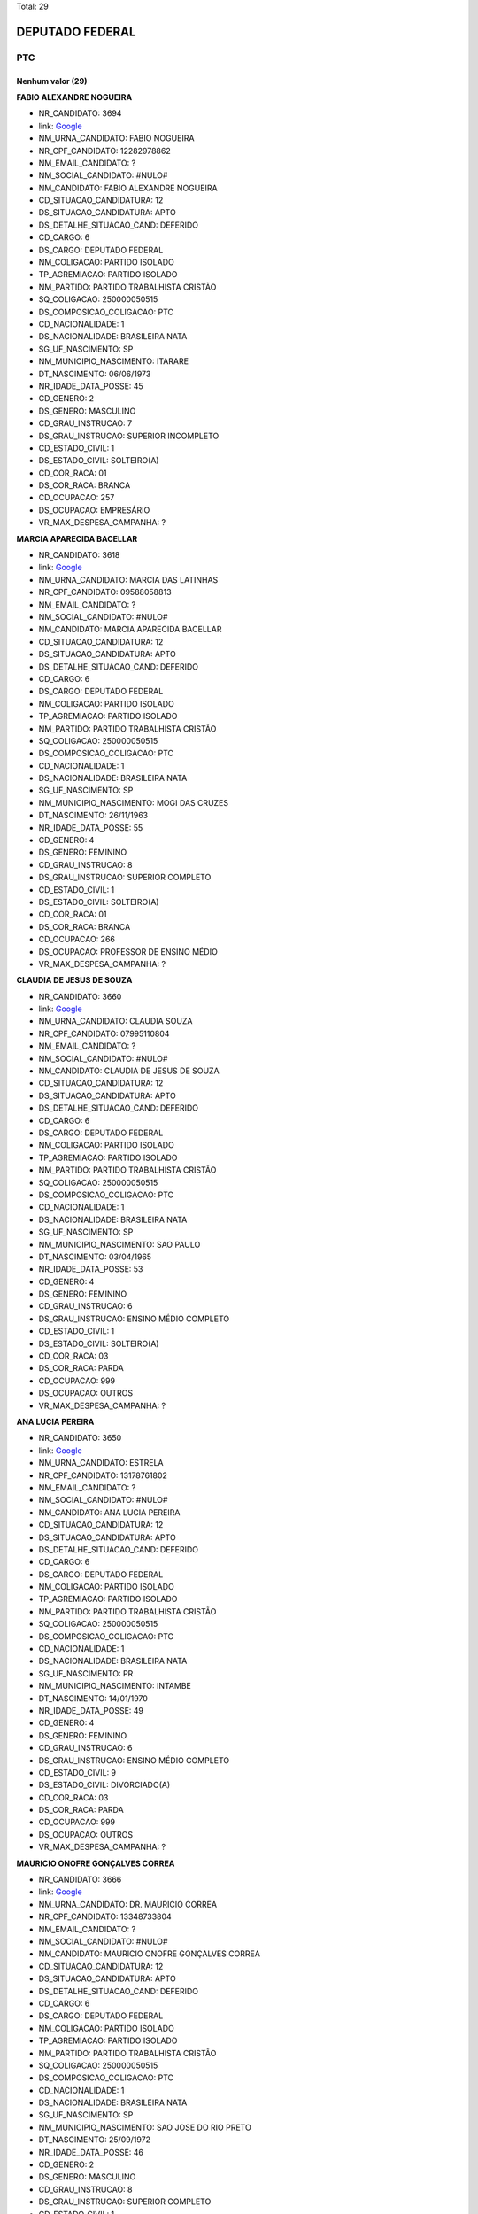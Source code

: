 Total: 29

DEPUTADO FEDERAL
================

PTC
---

Nenhum valor (29)
.........

**FABIO ALEXANDRE NOGUEIRA**

- NR_CANDIDATO: 3694
- link: `Google <https://www.google.com/search?q=FABIO+ALEXANDRE+NOGUEIRA>`_
- NM_URNA_CANDIDATO: FABIO NOGUEIRA
- NR_CPF_CANDIDATO: 12282978862
- NM_EMAIL_CANDIDATO: ?
- NM_SOCIAL_CANDIDATO: #NULO#
- NM_CANDIDATO: FABIO ALEXANDRE NOGUEIRA
- CD_SITUACAO_CANDIDATURA: 12
- DS_SITUACAO_CANDIDATURA: APTO
- DS_DETALHE_SITUACAO_CAND: DEFERIDO
- CD_CARGO: 6
- DS_CARGO: DEPUTADO FEDERAL
- NM_COLIGACAO: PARTIDO ISOLADO
- TP_AGREMIACAO: PARTIDO ISOLADO
- NM_PARTIDO: PARTIDO TRABALHISTA CRISTÃO
- SQ_COLIGACAO: 250000050515
- DS_COMPOSICAO_COLIGACAO: PTC
- CD_NACIONALIDADE: 1
- DS_NACIONALIDADE: BRASILEIRA NATA
- SG_UF_NASCIMENTO: SP
- NM_MUNICIPIO_NASCIMENTO: ITARARE
- DT_NASCIMENTO: 06/06/1973
- NR_IDADE_DATA_POSSE: 45
- CD_GENERO: 2
- DS_GENERO: MASCULINO
- CD_GRAU_INSTRUCAO: 7
- DS_GRAU_INSTRUCAO: SUPERIOR INCOMPLETO
- CD_ESTADO_CIVIL: 1
- DS_ESTADO_CIVIL: SOLTEIRO(A)
- CD_COR_RACA: 01
- DS_COR_RACA: BRANCA
- CD_OCUPACAO: 257
- DS_OCUPACAO: EMPRESÁRIO
- VR_MAX_DESPESA_CAMPANHA: ?


**MARCIA APARECIDA BACELLAR**

- NR_CANDIDATO: 3618
- link: `Google <https://www.google.com/search?q=MARCIA+APARECIDA+BACELLAR>`_
- NM_URNA_CANDIDATO: MARCIA DAS LATINHAS
- NR_CPF_CANDIDATO: 09588058813
- NM_EMAIL_CANDIDATO: ?
- NM_SOCIAL_CANDIDATO: #NULO#
- NM_CANDIDATO: MARCIA APARECIDA BACELLAR
- CD_SITUACAO_CANDIDATURA: 12
- DS_SITUACAO_CANDIDATURA: APTO
- DS_DETALHE_SITUACAO_CAND: DEFERIDO
- CD_CARGO: 6
- DS_CARGO: DEPUTADO FEDERAL
- NM_COLIGACAO: PARTIDO ISOLADO
- TP_AGREMIACAO: PARTIDO ISOLADO
- NM_PARTIDO: PARTIDO TRABALHISTA CRISTÃO
- SQ_COLIGACAO: 250000050515
- DS_COMPOSICAO_COLIGACAO: PTC
- CD_NACIONALIDADE: 1
- DS_NACIONALIDADE: BRASILEIRA NATA
- SG_UF_NASCIMENTO: SP
- NM_MUNICIPIO_NASCIMENTO: MOGI DAS CRUZES
- DT_NASCIMENTO: 26/11/1963
- NR_IDADE_DATA_POSSE: 55
- CD_GENERO: 4
- DS_GENERO: FEMININO
- CD_GRAU_INSTRUCAO: 8
- DS_GRAU_INSTRUCAO: SUPERIOR COMPLETO
- CD_ESTADO_CIVIL: 1
- DS_ESTADO_CIVIL: SOLTEIRO(A)
- CD_COR_RACA: 01
- DS_COR_RACA: BRANCA
- CD_OCUPACAO: 266
- DS_OCUPACAO: PROFESSOR DE ENSINO MÉDIO
- VR_MAX_DESPESA_CAMPANHA: ?


**CLAUDIA DE JESUS DE SOUZA**

- NR_CANDIDATO: 3660
- link: `Google <https://www.google.com/search?q=CLAUDIA+DE+JESUS+DE+SOUZA>`_
- NM_URNA_CANDIDATO: CLAUDIA SOUZA
- NR_CPF_CANDIDATO: 07995110804
- NM_EMAIL_CANDIDATO: ?
- NM_SOCIAL_CANDIDATO: #NULO#
- NM_CANDIDATO: CLAUDIA DE JESUS DE SOUZA
- CD_SITUACAO_CANDIDATURA: 12
- DS_SITUACAO_CANDIDATURA: APTO
- DS_DETALHE_SITUACAO_CAND: DEFERIDO
- CD_CARGO: 6
- DS_CARGO: DEPUTADO FEDERAL
- NM_COLIGACAO: PARTIDO ISOLADO
- TP_AGREMIACAO: PARTIDO ISOLADO
- NM_PARTIDO: PARTIDO TRABALHISTA CRISTÃO
- SQ_COLIGACAO: 250000050515
- DS_COMPOSICAO_COLIGACAO: PTC
- CD_NACIONALIDADE: 1
- DS_NACIONALIDADE: BRASILEIRA NATA
- SG_UF_NASCIMENTO: SP
- NM_MUNICIPIO_NASCIMENTO: SAO PAULO
- DT_NASCIMENTO: 03/04/1965
- NR_IDADE_DATA_POSSE: 53
- CD_GENERO: 4
- DS_GENERO: FEMININO
- CD_GRAU_INSTRUCAO: 6
- DS_GRAU_INSTRUCAO: ENSINO MÉDIO COMPLETO
- CD_ESTADO_CIVIL: 1
- DS_ESTADO_CIVIL: SOLTEIRO(A)
- CD_COR_RACA: 03
- DS_COR_RACA: PARDA
- CD_OCUPACAO: 999
- DS_OCUPACAO: OUTROS
- VR_MAX_DESPESA_CAMPANHA: ?


**ANA LUCIA PEREIRA**

- NR_CANDIDATO: 3650
- link: `Google <https://www.google.com/search?q=ANA+LUCIA+PEREIRA>`_
- NM_URNA_CANDIDATO: ESTRELA
- NR_CPF_CANDIDATO: 13178761802
- NM_EMAIL_CANDIDATO: ?
- NM_SOCIAL_CANDIDATO: #NULO#
- NM_CANDIDATO: ANA LUCIA PEREIRA
- CD_SITUACAO_CANDIDATURA: 12
- DS_SITUACAO_CANDIDATURA: APTO
- DS_DETALHE_SITUACAO_CAND: DEFERIDO
- CD_CARGO: 6
- DS_CARGO: DEPUTADO FEDERAL
- NM_COLIGACAO: PARTIDO ISOLADO
- TP_AGREMIACAO: PARTIDO ISOLADO
- NM_PARTIDO: PARTIDO TRABALHISTA CRISTÃO
- SQ_COLIGACAO: 250000050515
- DS_COMPOSICAO_COLIGACAO: PTC
- CD_NACIONALIDADE: 1
- DS_NACIONALIDADE: BRASILEIRA NATA
- SG_UF_NASCIMENTO: PR
- NM_MUNICIPIO_NASCIMENTO: INTAMBE
- DT_NASCIMENTO: 14/01/1970
- NR_IDADE_DATA_POSSE: 49
- CD_GENERO: 4
- DS_GENERO: FEMININO
- CD_GRAU_INSTRUCAO: 6
- DS_GRAU_INSTRUCAO: ENSINO MÉDIO COMPLETO
- CD_ESTADO_CIVIL: 9
- DS_ESTADO_CIVIL: DIVORCIADO(A)
- CD_COR_RACA: 03
- DS_COR_RACA: PARDA
- CD_OCUPACAO: 999
- DS_OCUPACAO: OUTROS
- VR_MAX_DESPESA_CAMPANHA: ?


**MAURICIO ONOFRE GONÇALVES CORREA**

- NR_CANDIDATO: 3666
- link: `Google <https://www.google.com/search?q=MAURICIO+ONOFRE+GONÇALVES+CORREA>`_
- NM_URNA_CANDIDATO: DR. MAURICIO CORREA
- NR_CPF_CANDIDATO: 13348733804
- NM_EMAIL_CANDIDATO: ?
- NM_SOCIAL_CANDIDATO: #NULO#
- NM_CANDIDATO: MAURICIO ONOFRE GONÇALVES CORREA
- CD_SITUACAO_CANDIDATURA: 12
- DS_SITUACAO_CANDIDATURA: APTO
- DS_DETALHE_SITUACAO_CAND: DEFERIDO
- CD_CARGO: 6
- DS_CARGO: DEPUTADO FEDERAL
- NM_COLIGACAO: PARTIDO ISOLADO
- TP_AGREMIACAO: PARTIDO ISOLADO
- NM_PARTIDO: PARTIDO TRABALHISTA CRISTÃO
- SQ_COLIGACAO: 250000050515
- DS_COMPOSICAO_COLIGACAO: PTC
- CD_NACIONALIDADE: 1
- DS_NACIONALIDADE: BRASILEIRA NATA
- SG_UF_NASCIMENTO: SP
- NM_MUNICIPIO_NASCIMENTO: SAO JOSE DO RIO PRETO 
- DT_NASCIMENTO: 25/09/1972
- NR_IDADE_DATA_POSSE: 46
- CD_GENERO: 2
- DS_GENERO: MASCULINO
- CD_GRAU_INSTRUCAO: 8
- DS_GRAU_INSTRUCAO: SUPERIOR COMPLETO
- CD_ESTADO_CIVIL: 1
- DS_ESTADO_CIVIL: SOLTEIRO(A)
- CD_COR_RACA: 01
- DS_COR_RACA: BRANCA
- CD_OCUPACAO: 999
- DS_OCUPACAO: OUTROS
- VR_MAX_DESPESA_CAMPANHA: ?


**ABRAAO GONÇALVES**

- NR_CANDIDATO: 3608
- link: `Google <https://www.google.com/search?q=ABRAAO+GONÇALVES>`_
- NM_URNA_CANDIDATO: PASTOR ABRAAO
- NR_CPF_CANDIDATO: 02254592807
- NM_EMAIL_CANDIDATO: ?
- NM_SOCIAL_CANDIDATO: #NULO#
- NM_CANDIDATO: ABRAAO GONÇALVES
- CD_SITUACAO_CANDIDATURA: 12
- DS_SITUACAO_CANDIDATURA: APTO
- DS_DETALHE_SITUACAO_CAND: DEFERIDO
- CD_CARGO: 6
- DS_CARGO: DEPUTADO FEDERAL
- NM_COLIGACAO: PARTIDO ISOLADO
- TP_AGREMIACAO: PARTIDO ISOLADO
- NM_PARTIDO: PARTIDO TRABALHISTA CRISTÃO
- SQ_COLIGACAO: 250000050515
- DS_COMPOSICAO_COLIGACAO: PTC
- CD_NACIONALIDADE: 1
- DS_NACIONALIDADE: BRASILEIRA NATA
- SG_UF_NASCIMENTO: SP
- NM_MUNICIPIO_NASCIMENTO: SAO PAULO
- DT_NASCIMENTO: 13/06/1962
- NR_IDADE_DATA_POSSE: 56
- CD_GENERO: 2
- DS_GENERO: MASCULINO
- CD_GRAU_INSTRUCAO: 8
- DS_GRAU_INSTRUCAO: SUPERIOR COMPLETO
- CD_ESTADO_CIVIL: 3
- DS_ESTADO_CIVIL: CASADO(A)
- CD_COR_RACA: 01
- DS_COR_RACA: BRANCA
- CD_OCUPACAO: 999
- DS_OCUPACAO: OUTROS
- VR_MAX_DESPESA_CAMPANHA: ?


**ABEL COSTA**

- NR_CANDIDATO: 3622
- link: `Google <https://www.google.com/search?q=ABEL+COSTA>`_
- NM_URNA_CANDIDATO: PROFESSOR ABEL
- NR_CPF_CANDIDATO: 03787588884
- NM_EMAIL_CANDIDATO: ?
- NM_SOCIAL_CANDIDATO: #NULO#
- NM_CANDIDATO: ABEL COSTA
- CD_SITUACAO_CANDIDATURA: 12
- DS_SITUACAO_CANDIDATURA: APTO
- DS_DETALHE_SITUACAO_CAND: DEFERIDO
- CD_CARGO: 6
- DS_CARGO: DEPUTADO FEDERAL
- NM_COLIGACAO: PARTIDO ISOLADO
- TP_AGREMIACAO: PARTIDO ISOLADO
- NM_PARTIDO: PARTIDO TRABALHISTA CRISTÃO
- SQ_COLIGACAO: 250000050515
- DS_COMPOSICAO_COLIGACAO: PTC
- CD_NACIONALIDADE: 1
- DS_NACIONALIDADE: BRASILEIRA NATA
- SG_UF_NASCIMENTO: RJ
- NM_MUNICIPIO_NASCIMENTO: RIO DE JANEIRO
- DT_NASCIMENTO: 28/05/1962
- NR_IDADE_DATA_POSSE: 56
- CD_GENERO: 2
- DS_GENERO: MASCULINO
- CD_GRAU_INSTRUCAO: 8
- DS_GRAU_INSTRUCAO: SUPERIOR COMPLETO
- CD_ESTADO_CIVIL: 3
- DS_ESTADO_CIVIL: CASADO(A)
- CD_COR_RACA: 02
- DS_COR_RACA: PRETA
- CD_OCUPACAO: 266
- DS_OCUPACAO: PROFESSOR DE ENSINO MÉDIO
- VR_MAX_DESPESA_CAMPANHA: ?


**RONIVALDO REIS DA COSTA**

- NR_CANDIDATO: 3644
- link: `Google <https://www.google.com/search?q=RONIVALDO+REIS+DA+COSTA>`_
- NM_URNA_CANDIDATO: RONI REIS
- NR_CPF_CANDIDATO: 68807244500
- NM_EMAIL_CANDIDATO: ?
- NM_SOCIAL_CANDIDATO: #NULO#
- NM_CANDIDATO: RONIVALDO REIS DA COSTA
- CD_SITUACAO_CANDIDATURA: 12
- DS_SITUACAO_CANDIDATURA: APTO
- DS_DETALHE_SITUACAO_CAND: DEFERIDO
- CD_CARGO: 6
- DS_CARGO: DEPUTADO FEDERAL
- NM_COLIGACAO: PARTIDO ISOLADO
- TP_AGREMIACAO: PARTIDO ISOLADO
- NM_PARTIDO: PARTIDO TRABALHISTA CRISTÃO
- SQ_COLIGACAO: 250000050515
- DS_COMPOSICAO_COLIGACAO: PTC
- CD_NACIONALIDADE: 1
- DS_NACIONALIDADE: BRASILEIRA NATA
- SG_UF_NASCIMENTO: BA
- NM_MUNICIPIO_NASCIMENTO: QUIEMADOS 
- DT_NASCIMENTO: 04/09/1973
- NR_IDADE_DATA_POSSE: 45
- CD_GENERO: 2
- DS_GENERO: MASCULINO
- CD_GRAU_INSTRUCAO: 6
- DS_GRAU_INSTRUCAO: ENSINO MÉDIO COMPLETO
- CD_ESTADO_CIVIL: 1
- DS_ESTADO_CIVIL: SOLTEIRO(A)
- CD_COR_RACA: 03
- DS_COR_RACA: PARDA
- CD_OCUPACAO: 999
- DS_OCUPACAO: OUTROS
- VR_MAX_DESPESA_CAMPANHA: ?


**DANUBIA FLORIANO CHAGAS PEREIRA**

- NR_CANDIDATO: 3626
- link: `Google <https://www.google.com/search?q=DANUBIA+FLORIANO+CHAGAS+PEREIRA>`_
- NM_URNA_CANDIDATO: DANYBIA THOMPSON
- NR_CPF_CANDIDATO: 31537653830
- NM_EMAIL_CANDIDATO: ?
- NM_SOCIAL_CANDIDATO: #NULO#
- NM_CANDIDATO: DANUBIA FLORIANO CHAGAS PEREIRA
- CD_SITUACAO_CANDIDATURA: 12
- DS_SITUACAO_CANDIDATURA: APTO
- DS_DETALHE_SITUACAO_CAND: DEFERIDO
- CD_CARGO: 6
- DS_CARGO: DEPUTADO FEDERAL
- NM_COLIGACAO: PARTIDO ISOLADO
- TP_AGREMIACAO: PARTIDO ISOLADO
- NM_PARTIDO: PARTIDO TRABALHISTA CRISTÃO
- SQ_COLIGACAO: 250000050515
- DS_COMPOSICAO_COLIGACAO: PTC
- CD_NACIONALIDADE: 1
- DS_NACIONALIDADE: BRASILEIRA NATA
- SG_UF_NASCIMENTO: SP
- NM_MUNICIPIO_NASCIMENTO: GUARULHOS
- DT_NASCIMENTO: 10/08/1983
- NR_IDADE_DATA_POSSE: 35
- CD_GENERO: 4
- DS_GENERO: FEMININO
- CD_GRAU_INSTRUCAO: 6
- DS_GRAU_INSTRUCAO: ENSINO MÉDIO COMPLETO
- CD_ESTADO_CIVIL: 1
- DS_ESTADO_CIVIL: SOLTEIRO(A)
- CD_COR_RACA: 03
- DS_COR_RACA: PARDA
- CD_OCUPACAO: 999
- DS_OCUPACAO: OUTROS
- VR_MAX_DESPESA_CAMPANHA: ?


**RICARDO FASSIO CAVALCANTE CUNHA**

- NR_CANDIDATO: 3613
- link: `Google <https://www.google.com/search?q=RICARDO+FASSIO+CAVALCANTE+CUNHA>`_
- NM_URNA_CANDIDATO: RICARDO FASSIO
- NR_CPF_CANDIDATO: 21427365806
- NM_EMAIL_CANDIDATO: ?
- NM_SOCIAL_CANDIDATO: #NULO#
- NM_CANDIDATO: RICARDO FASSIO CAVALCANTE CUNHA
- CD_SITUACAO_CANDIDATURA: 12
- DS_SITUACAO_CANDIDATURA: APTO
- DS_DETALHE_SITUACAO_CAND: DEFERIDO
- CD_CARGO: 6
- DS_CARGO: DEPUTADO FEDERAL
- NM_COLIGACAO: PARTIDO ISOLADO
- TP_AGREMIACAO: PARTIDO ISOLADO
- NM_PARTIDO: PARTIDO TRABALHISTA CRISTÃO
- SQ_COLIGACAO: 250000050515
- DS_COMPOSICAO_COLIGACAO: PTC
- CD_NACIONALIDADE: 1
- DS_NACIONALIDADE: BRASILEIRA NATA
- SG_UF_NASCIMENTO: SP
- NM_MUNICIPIO_NASCIMENTO: PIRACICABA
- DT_NASCIMENTO: 08/04/1978
- NR_IDADE_DATA_POSSE: 40
- CD_GENERO: 2
- DS_GENERO: MASCULINO
- CD_GRAU_INSTRUCAO: 7
- DS_GRAU_INSTRUCAO: SUPERIOR INCOMPLETO
- CD_ESTADO_CIVIL: 3
- DS_ESTADO_CIVIL: CASADO(A)
- CD_COR_RACA: 01
- DS_COR_RACA: BRANCA
- CD_OCUPACAO: 999
- DS_OCUPACAO: OUTROS
- VR_MAX_DESPESA_CAMPANHA: ?


**ALINE MONICA RIBEIRO**

- NR_CANDIDATO: 3678
- link: `Google <https://www.google.com/search?q=ALINE+MONICA+RIBEIRO>`_
- NM_URNA_CANDIDATO: ALINE MONICA
- NR_CPF_CANDIDATO: 33516598816
- NM_EMAIL_CANDIDATO: ?
- NM_SOCIAL_CANDIDATO: #NULO#
- NM_CANDIDATO: ALINE MONICA RIBEIRO
- CD_SITUACAO_CANDIDATURA: 12
- DS_SITUACAO_CANDIDATURA: APTO
- DS_DETALHE_SITUACAO_CAND: DEFERIDO
- CD_CARGO: 6
- DS_CARGO: DEPUTADO FEDERAL
- NM_COLIGACAO: PARTIDO ISOLADO
- TP_AGREMIACAO: PARTIDO ISOLADO
- NM_PARTIDO: PARTIDO TRABALHISTA CRISTÃO
- SQ_COLIGACAO: 250000050515
- DS_COMPOSICAO_COLIGACAO: PTC
- CD_NACIONALIDADE: 1
- DS_NACIONALIDADE: BRASILEIRA NATA
- SG_UF_NASCIMENTO: SP
- NM_MUNICIPIO_NASCIMENTO: SAO PAULO
- DT_NASCIMENTO: 27/09/1984
- NR_IDADE_DATA_POSSE: 34
- CD_GENERO: 4
- DS_GENERO: FEMININO
- CD_GRAU_INSTRUCAO: 7
- DS_GRAU_INSTRUCAO: SUPERIOR INCOMPLETO
- CD_ESTADO_CIVIL: 1
- DS_ESTADO_CIVIL: SOLTEIRO(A)
- CD_COR_RACA: 03
- DS_COR_RACA: PARDA
- CD_OCUPACAO: 131
- DS_OCUPACAO: ADVOGADO
- VR_MAX_DESPESA_CAMPANHA: ?


**ISABELLE SATIKO SOYAMA**

- NR_CANDIDATO: 3636
- link: `Google <https://www.google.com/search?q=ISABELLE+SATIKO+SOYAMA>`_
- NM_URNA_CANDIDATO: ISA SOYAMA
- NR_CPF_CANDIDATO: 44210131881
- NM_EMAIL_CANDIDATO: ?
- NM_SOCIAL_CANDIDATO: #NULO#
- NM_CANDIDATO: ISABELLE SATIKO SOYAMA
- CD_SITUACAO_CANDIDATURA: 12
- DS_SITUACAO_CANDIDATURA: APTO
- DS_DETALHE_SITUACAO_CAND: DEFERIDO
- CD_CARGO: 6
- DS_CARGO: DEPUTADO FEDERAL
- NM_COLIGACAO: PARTIDO ISOLADO
- TP_AGREMIACAO: PARTIDO ISOLADO
- NM_PARTIDO: PARTIDO TRABALHISTA CRISTÃO
- SQ_COLIGACAO: 250000050515
- DS_COMPOSICAO_COLIGACAO: PTC
- CD_NACIONALIDADE: 1
- DS_NACIONALIDADE: BRASILEIRA NATA
- SG_UF_NASCIMENTO: SP
- NM_MUNICIPIO_NASCIMENTO: GUARULHOS
- DT_NASCIMENTO: 07/01/1994
- NR_IDADE_DATA_POSSE: 25
- CD_GENERO: 4
- DS_GENERO: FEMININO
- CD_GRAU_INSTRUCAO: 6
- DS_GRAU_INSTRUCAO: ENSINO MÉDIO COMPLETO
- CD_ESTADO_CIVIL: 1
- DS_ESTADO_CIVIL: SOLTEIRO(A)
- CD_COR_RACA: 01
- DS_COR_RACA: BRANCA
- CD_OCUPACAO: 999
- DS_OCUPACAO: OUTROS
- VR_MAX_DESPESA_CAMPANHA: ?


**JAIRO ATAIDE DA SILVA**

- NR_CANDIDATO: 3655
- link: `Google <https://www.google.com/search?q=JAIRO+ATAIDE+DA+SILVA>`_
- NM_URNA_CANDIDATO: JAIRO
- NR_CPF_CANDIDATO: 10306049830
- NM_EMAIL_CANDIDATO: ?
- NM_SOCIAL_CANDIDATO: #NULO#
- NM_CANDIDATO: JAIRO ATAIDE DA SILVA
- CD_SITUACAO_CANDIDATURA: 12
- DS_SITUACAO_CANDIDATURA: APTO
- DS_DETALHE_SITUACAO_CAND: DEFERIDO
- CD_CARGO: 6
- DS_CARGO: DEPUTADO FEDERAL
- NM_COLIGACAO: PARTIDO ISOLADO
- TP_AGREMIACAO: PARTIDO ISOLADO
- NM_PARTIDO: PARTIDO TRABALHISTA CRISTÃO
- SQ_COLIGACAO: 250000050515
- DS_COMPOSICAO_COLIGACAO: PTC
- CD_NACIONALIDADE: 1
- DS_NACIONALIDADE: BRASILEIRA NATA
- SG_UF_NASCIMENTO: SP
- NM_MUNICIPIO_NASCIMENTO: SAO PAULO
- DT_NASCIMENTO: 09/01/1966
- NR_IDADE_DATA_POSSE: 53
- CD_GENERO: 2
- DS_GENERO: MASCULINO
- CD_GRAU_INSTRUCAO: 2
- DS_GRAU_INSTRUCAO: LÊ E ESCREVE
- CD_ESTADO_CIVIL: 1
- DS_ESTADO_CIVIL: SOLTEIRO(A)
- CD_COR_RACA: 01
- DS_COR_RACA: BRANCA
- CD_OCUPACAO: 999
- DS_OCUPACAO: OUTROS
- VR_MAX_DESPESA_CAMPANHA: ?


**TEREZINHA APARECIDA MARQUES TOSINI ESTEVES**

- NR_CANDIDATO: 3630
- link: `Google <https://www.google.com/search?q=TEREZINHA+APARECIDA+MARQUES+TOSINI+ESTEVES>`_
- NM_URNA_CANDIDATO: TEKA ESTEVES
- NR_CPF_CANDIDATO: 03343303860
- NM_EMAIL_CANDIDATO: ?
- NM_SOCIAL_CANDIDATO: #NULO#
- NM_CANDIDATO: TEREZINHA APARECIDA MARQUES TOSINI ESTEVES
- CD_SITUACAO_CANDIDATURA: 12
- DS_SITUACAO_CANDIDATURA: APTO
- DS_DETALHE_SITUACAO_CAND: DEFERIDO
- CD_CARGO: 6
- DS_CARGO: DEPUTADO FEDERAL
- NM_COLIGACAO: PARTIDO ISOLADO
- TP_AGREMIACAO: PARTIDO ISOLADO
- NM_PARTIDO: PARTIDO TRABALHISTA CRISTÃO
- SQ_COLIGACAO: 250000050515
- DS_COMPOSICAO_COLIGACAO: PTC
- CD_NACIONALIDADE: 1
- DS_NACIONALIDADE: BRASILEIRA NATA
- SG_UF_NASCIMENTO: SP
- NM_MUNICIPIO_NASCIMENTO: SAO PAULO
- DT_NASCIMENTO: 10/07/1955
- NR_IDADE_DATA_POSSE: 63
- CD_GENERO: 4
- DS_GENERO: FEMININO
- CD_GRAU_INSTRUCAO: 7
- DS_GRAU_INSTRUCAO: SUPERIOR INCOMPLETO
- CD_ESTADO_CIVIL: 3
- DS_ESTADO_CIVIL: CASADO(A)
- CD_COR_RACA: 01
- DS_COR_RACA: BRANCA
- CD_OCUPACAO: 999
- DS_OCUPACAO: OUTROS
- VR_MAX_DESPESA_CAMPANHA: ?


**ELENCASTON CANDIDO DA SILVA**

- NR_CANDIDATO: 3616
- link: `Google <https://www.google.com/search?q=ELENCASTON+CANDIDO+DA+SILVA>`_
- NM_URNA_CANDIDATO: DEL CANDIDO
- NR_CPF_CANDIDATO: 10700859870
- NM_EMAIL_CANDIDATO: ?
- NM_SOCIAL_CANDIDATO: #NULO#
- NM_CANDIDATO: ELENCASTON CANDIDO DA SILVA
- CD_SITUACAO_CANDIDATURA: 12
- DS_SITUACAO_CANDIDATURA: APTO
- DS_DETALHE_SITUACAO_CAND: DEFERIDO
- CD_CARGO: 6
- DS_CARGO: DEPUTADO FEDERAL
- NM_COLIGACAO: PARTIDO ISOLADO
- TP_AGREMIACAO: PARTIDO ISOLADO
- NM_PARTIDO: PARTIDO TRABALHISTA CRISTÃO
- SQ_COLIGACAO: 250000050515
- DS_COMPOSICAO_COLIGACAO: PTC
- CD_NACIONALIDADE: 1
- DS_NACIONALIDADE: BRASILEIRA NATA
- SG_UF_NASCIMENTO: BA
- NM_MUNICIPIO_NASCIMENTO: MORPORA
- DT_NASCIMENTO: 18/06/1966
- NR_IDADE_DATA_POSSE: 52
- CD_GENERO: 2
- DS_GENERO: MASCULINO
- CD_GRAU_INSTRUCAO: 6
- DS_GRAU_INSTRUCAO: ENSINO MÉDIO COMPLETO
- CD_ESTADO_CIVIL: 1
- DS_ESTADO_CIVIL: SOLTEIRO(A)
- CD_COR_RACA: 02
- DS_COR_RACA: PRETA
- CD_OCUPACAO: 999
- DS_OCUPACAO: OUTROS
- VR_MAX_DESPESA_CAMPANHA: ?


**GISELE PONCIO**

- NR_CANDIDATO: 3645
- link: `Google <https://www.google.com/search?q=GISELE+PONCIO>`_
- NM_URNA_CANDIDATO: GISELE PONCIO
- NR_CPF_CANDIDATO: 06566848878
- NM_EMAIL_CANDIDATO: ?
- NM_SOCIAL_CANDIDATO: #NULO#
- NM_CANDIDATO: GISELE PONCIO
- CD_SITUACAO_CANDIDATURA: 12
- DS_SITUACAO_CANDIDATURA: APTO
- DS_DETALHE_SITUACAO_CAND: DEFERIDO
- CD_CARGO: 6
- DS_CARGO: DEPUTADO FEDERAL
- NM_COLIGACAO: PARTIDO ISOLADO
- TP_AGREMIACAO: PARTIDO ISOLADO
- NM_PARTIDO: PARTIDO TRABALHISTA CRISTÃO
- SQ_COLIGACAO: 250000050515
- DS_COMPOSICAO_COLIGACAO: PTC
- CD_NACIONALIDADE: 1
- DS_NACIONALIDADE: BRASILEIRA NATA
- SG_UF_NASCIMENTO: SP
- NM_MUNICIPIO_NASCIMENTO: SAO PAULO
- DT_NASCIMENTO: 01/12/1963
- NR_IDADE_DATA_POSSE: 55
- CD_GENERO: 4
- DS_GENERO: FEMININO
- CD_GRAU_INSTRUCAO: 6
- DS_GRAU_INSTRUCAO: ENSINO MÉDIO COMPLETO
- CD_ESTADO_CIVIL: 1
- DS_ESTADO_CIVIL: SOLTEIRO(A)
- CD_COR_RACA: 01
- DS_COR_RACA: BRANCA
- CD_OCUPACAO: 999
- DS_OCUPACAO: OUTROS
- VR_MAX_DESPESA_CAMPANHA: ?


**CHARLES APARECIDO SILVERIO**

- NR_CANDIDATO: 3607
- link: `Google <https://www.google.com/search?q=CHARLES+APARECIDO+SILVERIO>`_
- NM_URNA_CANDIDATO: PASTOR CHARLES  SILVERIO
- NR_CPF_CANDIDATO: 13212253851
- NM_EMAIL_CANDIDATO: ?
- NM_SOCIAL_CANDIDATO: #NULO#
- NM_CANDIDATO: CHARLES APARECIDO SILVERIO
- CD_SITUACAO_CANDIDATURA: 12
- DS_SITUACAO_CANDIDATURA: APTO
- DS_DETALHE_SITUACAO_CAND: DEFERIDO
- CD_CARGO: 6
- DS_CARGO: DEPUTADO FEDERAL
- NM_COLIGACAO: PARTIDO ISOLADO
- TP_AGREMIACAO: PARTIDO ISOLADO
- NM_PARTIDO: PARTIDO TRABALHISTA CRISTÃO
- SQ_COLIGACAO: 250000050515
- DS_COMPOSICAO_COLIGACAO: PTC
- CD_NACIONALIDADE: 1
- DS_NACIONALIDADE: BRASILEIRA NATA
- SG_UF_NASCIMENTO: MG
- NM_MUNICIPIO_NASCIMENTO: FAMA
- DT_NASCIMENTO: 31/07/1970
- NR_IDADE_DATA_POSSE: 48
- CD_GENERO: 2
- DS_GENERO: MASCULINO
- CD_GRAU_INSTRUCAO: 6
- DS_GRAU_INSTRUCAO: ENSINO MÉDIO COMPLETO
- CD_ESTADO_CIVIL: 3
- DS_ESTADO_CIVIL: CASADO(A)
- CD_COR_RACA: 01
- DS_COR_RACA: BRANCA
- CD_OCUPACAO: 999
- DS_OCUPACAO: OUTROS
- VR_MAX_DESPESA_CAMPANHA: ?


**ADALTO DAS DORES LIMA**

- NR_CANDIDATO: 3633
- link: `Google <https://www.google.com/search?q=ADALTO+DAS+DORES+LIMA>`_
- NM_URNA_CANDIDATO: PASTOR ADALTO
- NR_CPF_CANDIDATO: 01568347820
- NM_EMAIL_CANDIDATO: ?
- NM_SOCIAL_CANDIDATO: #NULO#
- NM_CANDIDATO: ADALTO DAS DORES LIMA
- CD_SITUACAO_CANDIDATURA: 12
- DS_SITUACAO_CANDIDATURA: APTO
- DS_DETALHE_SITUACAO_CAND: DEFERIDO
- CD_CARGO: 6
- DS_CARGO: DEPUTADO FEDERAL
- NM_COLIGACAO: PARTIDO ISOLADO
- TP_AGREMIACAO: PARTIDO ISOLADO
- NM_PARTIDO: PARTIDO TRABALHISTA CRISTÃO
- SQ_COLIGACAO: 250000050515
- DS_COMPOSICAO_COLIGACAO: PTC
- CD_NACIONALIDADE: 1
- DS_NACIONALIDADE: BRASILEIRA NATA
- SG_UF_NASCIMENTO: SP
- NM_MUNICIPIO_NASCIMENTO: SAO PAULO
- DT_NASCIMENTO: 22/09/1960
- NR_IDADE_DATA_POSSE: 58
- CD_GENERO: 2
- DS_GENERO: MASCULINO
- CD_GRAU_INSTRUCAO: 6
- DS_GRAU_INSTRUCAO: ENSINO MÉDIO COMPLETO
- CD_ESTADO_CIVIL: 3
- DS_ESTADO_CIVIL: CASADO(A)
- CD_COR_RACA: 02
- DS_COR_RACA: PRETA
- CD_OCUPACAO: 999
- DS_OCUPACAO: OUTROS
- VR_MAX_DESPESA_CAMPANHA: ?


**BRANDINA MARIA SOARES DE OLIVEIRA**

- NR_CANDIDATO: 3615
- link: `Google <https://www.google.com/search?q=BRANDINA+MARIA+SOARES+DE+OLIVEIRA>`_
- NM_URNA_CANDIDATO: BRANDINA
- NR_CPF_CANDIDATO: 00805046801
- NM_EMAIL_CANDIDATO: ?
- NM_SOCIAL_CANDIDATO: #NULO#
- NM_CANDIDATO: BRANDINA MARIA SOARES DE OLIVEIRA
- CD_SITUACAO_CANDIDATURA: 12
- DS_SITUACAO_CANDIDATURA: APTO
- DS_DETALHE_SITUACAO_CAND: DEFERIDO
- CD_CARGO: 6
- DS_CARGO: DEPUTADO FEDERAL
- NM_COLIGACAO: PARTIDO ISOLADO
- TP_AGREMIACAO: PARTIDO ISOLADO
- NM_PARTIDO: PARTIDO TRABALHISTA CRISTÃO
- SQ_COLIGACAO: 250000050515
- DS_COMPOSICAO_COLIGACAO: PTC
- CD_NACIONALIDADE: 1
- DS_NACIONALIDADE: BRASILEIRA NATA
- SG_UF_NASCIMENTO: SP
- NM_MUNICIPIO_NASCIMENTO: SAO PAULO
- DT_NASCIMENTO: 25/09/1960
- NR_IDADE_DATA_POSSE: 58
- CD_GENERO: 4
- DS_GENERO: FEMININO
- CD_GRAU_INSTRUCAO: 8
- DS_GRAU_INSTRUCAO: SUPERIOR COMPLETO
- CD_ESTADO_CIVIL: 9
- DS_ESTADO_CIVIL: DIVORCIADO(A)
- CD_COR_RACA: 02
- DS_COR_RACA: PRETA
- CD_OCUPACAO: 134
- DS_OCUPACAO: ASSISTENTE SOCIAL
- VR_MAX_DESPESA_CAMPANHA: ?


**DENILSON LUCAS DE LIMA**

- NR_CANDIDATO: 3635
- link: `Google <https://www.google.com/search?q=DENILSON+LUCAS+DE+LIMA>`_
- NM_URNA_CANDIDATO: P. B. DENILSON LIMA
- NR_CPF_CANDIDATO: 15200293812
- NM_EMAIL_CANDIDATO: ?
- NM_SOCIAL_CANDIDATO: #NULO#
- NM_CANDIDATO: DENILSON LUCAS DE LIMA
- CD_SITUACAO_CANDIDATURA: 12
- DS_SITUACAO_CANDIDATURA: APTO
- DS_DETALHE_SITUACAO_CAND: DEFERIDO
- CD_CARGO: 6
- DS_CARGO: DEPUTADO FEDERAL
- NM_COLIGACAO: PARTIDO ISOLADO
- TP_AGREMIACAO: PARTIDO ISOLADO
- NM_PARTIDO: PARTIDO TRABALHISTA CRISTÃO
- SQ_COLIGACAO: 250000050515
- DS_COMPOSICAO_COLIGACAO: PTC
- CD_NACIONALIDADE: 1
- DS_NACIONALIDADE: BRASILEIRA NATA
- SG_UF_NASCIMENTO: PR
- NM_MUNICIPIO_NASCIMENTO: CASCAVEL
- DT_NASCIMENTO: 26/06/1977
- NR_IDADE_DATA_POSSE: 41
- CD_GENERO: 2
- DS_GENERO: MASCULINO
- CD_GRAU_INSTRUCAO: 6
- DS_GRAU_INSTRUCAO: ENSINO MÉDIO COMPLETO
- CD_ESTADO_CIVIL: 3
- DS_ESTADO_CIVIL: CASADO(A)
- CD_COR_RACA: 01
- DS_COR_RACA: BRANCA
- CD_OCUPACAO: 999
- DS_OCUPACAO: OUTROS
- VR_MAX_DESPESA_CAMPANHA: ?


**WELLINGTON DE JESUS PINTO**

- NR_CANDIDATO: 3620
- link: `Google <https://www.google.com/search?q=WELLINGTON+DE+JESUS+PINTO>`_
- NM_URNA_CANDIDATO: JOTAPE
- NR_CPF_CANDIDATO: 16354672504
- NM_EMAIL_CANDIDATO: ?
- NM_SOCIAL_CANDIDATO: #NULO#
- NM_CANDIDATO: WELLINGTON DE JESUS PINTO
- CD_SITUACAO_CANDIDATURA: 12
- DS_SITUACAO_CANDIDATURA: APTO
- DS_DETALHE_SITUACAO_CAND: DEFERIDO
- CD_CARGO: 6
- DS_CARGO: DEPUTADO FEDERAL
- NM_COLIGACAO: PARTIDO ISOLADO
- TP_AGREMIACAO: PARTIDO ISOLADO
- NM_PARTIDO: PARTIDO TRABALHISTA CRISTÃO
- SQ_COLIGACAO: 250000050515
- DS_COMPOSICAO_COLIGACAO: PTC
- CD_NACIONALIDADE: 1
- DS_NACIONALIDADE: BRASILEIRA NATA
- SG_UF_NASCIMENTO: BA
- NM_MUNICIPIO_NASCIMENTO: FEIRA DE SANTANA
- DT_NASCIMENTO: 20/06/1959
- NR_IDADE_DATA_POSSE: 59
- CD_GENERO: 2
- DS_GENERO: MASCULINO
- CD_GRAU_INSTRUCAO: 8
- DS_GRAU_INSTRUCAO: SUPERIOR COMPLETO
- CD_ESTADO_CIVIL: 1
- DS_ESTADO_CIVIL: SOLTEIRO(A)
- CD_COR_RACA: 02
- DS_COR_RACA: PRETA
- CD_OCUPACAO: 403
- DS_OCUPACAO: CORRETOR DE IMÓVEIS, SEGUROS, TÍTULOS E VALORES
- VR_MAX_DESPESA_CAMPANHA: ?


**OSWALDO MARTINS DE OLIVEIRA**

- NR_CANDIDATO: 3643
- link: `Google <https://www.google.com/search?q=OSWALDO+MARTINS+DE+OLIVEIRA>`_
- NM_URNA_CANDIDATO: DR. WADAO
- NR_CPF_CANDIDATO: 33396388887
- NM_EMAIL_CANDIDATO: ?
- NM_SOCIAL_CANDIDATO: #NULO#
- NM_CANDIDATO: OSWALDO MARTINS DE OLIVEIRA
- CD_SITUACAO_CANDIDATURA: 12
- DS_SITUACAO_CANDIDATURA: APTO
- DS_DETALHE_SITUACAO_CAND: DEFERIDO
- CD_CARGO: 6
- DS_CARGO: DEPUTADO FEDERAL
- NM_COLIGACAO: PARTIDO ISOLADO
- TP_AGREMIACAO: PARTIDO ISOLADO
- NM_PARTIDO: PARTIDO TRABALHISTA CRISTÃO
- SQ_COLIGACAO: 250000050515
- DS_COMPOSICAO_COLIGACAO: PTC
- CD_NACIONALIDADE: 1
- DS_NACIONALIDADE: BRASILEIRA NATA
- SG_UF_NASCIMENTO: SP
- NM_MUNICIPIO_NASCIMENTO: GUARARAPES
- DT_NASCIMENTO: 09/12/1949
- NR_IDADE_DATA_POSSE: 69
- CD_GENERO: 2
- DS_GENERO: MASCULINO
- CD_GRAU_INSTRUCAO: 8
- DS_GRAU_INSTRUCAO: SUPERIOR COMPLETO
- CD_ESTADO_CIVIL: 9
- DS_ESTADO_CIVIL: DIVORCIADO(A)
- CD_COR_RACA: 02
- DS_COR_RACA: PRETA
- CD_OCUPACAO: 131
- DS_OCUPACAO: ADVOGADO
- VR_MAX_DESPESA_CAMPANHA: ?


**MARIA FRANCISCA DA SILVA NEVES**

- NR_CANDIDATO: 3680
- link: `Google <https://www.google.com/search?q=MARIA+FRANCISCA+DA+SILVA+NEVES>`_
- NM_URNA_CANDIDATO: MARIA FRANCISCA
- NR_CPF_CANDIDATO: 18853905808
- NM_EMAIL_CANDIDATO: ?
- NM_SOCIAL_CANDIDATO: #NULO#
- NM_CANDIDATO: MARIA FRANCISCA DA SILVA NEVES
- CD_SITUACAO_CANDIDATURA: 12
- DS_SITUACAO_CANDIDATURA: APTO
- DS_DETALHE_SITUACAO_CAND: DEFERIDO
- CD_CARGO: 6
- DS_CARGO: DEPUTADO FEDERAL
- NM_COLIGACAO: PARTIDO ISOLADO
- TP_AGREMIACAO: PARTIDO ISOLADO
- NM_PARTIDO: PARTIDO TRABALHISTA CRISTÃO
- SQ_COLIGACAO: 250000050515
- DS_COMPOSICAO_COLIGACAO: PTC
- CD_NACIONALIDADE: 1
- DS_NACIONALIDADE: BRASILEIRA NATA
- SG_UF_NASCIMENTO: CE
- NM_MUNICIPIO_NASCIMENTO: CRATO
- DT_NASCIMENTO: 29/04/1962
- NR_IDADE_DATA_POSSE: 56
- CD_GENERO: 4
- DS_GENERO: FEMININO
- CD_GRAU_INSTRUCAO: 5
- DS_GRAU_INSTRUCAO: ENSINO MÉDIO INCOMPLETO
- CD_ESTADO_CIVIL: 3
- DS_ESTADO_CIVIL: CASADO(A)
- CD_COR_RACA: 03
- DS_COR_RACA: PARDA
- CD_OCUPACAO: 999
- DS_OCUPACAO: OUTROS
- VR_MAX_DESPESA_CAMPANHA: ?


**WILLIANS ROCHA MONTEIRO**

- NR_CANDIDATO: 3652
- link: `Google <https://www.google.com/search?q=WILLIANS+ROCHA+MONTEIRO>`_
- NM_URNA_CANDIDATO: WILLIANS ROCHA - ZE BONITINHO
- NR_CPF_CANDIDATO: 12560403803
- NM_EMAIL_CANDIDATO: ?
- NM_SOCIAL_CANDIDATO: #NULO#
- NM_CANDIDATO: WILLIANS ROCHA MONTEIRO
- CD_SITUACAO_CANDIDATURA: 12
- DS_SITUACAO_CANDIDATURA: APTO
- DS_DETALHE_SITUACAO_CAND: DEFERIDO
- CD_CARGO: 6
- DS_CARGO: DEPUTADO FEDERAL
- NM_COLIGACAO: PARTIDO ISOLADO
- TP_AGREMIACAO: PARTIDO ISOLADO
- NM_PARTIDO: PARTIDO TRABALHISTA CRISTÃO
- SQ_COLIGACAO: 250000050515
- DS_COMPOSICAO_COLIGACAO: PTC
- CD_NACIONALIDADE: 1
- DS_NACIONALIDADE: BRASILEIRA NATA
- SG_UF_NASCIMENTO: SP
- NM_MUNICIPIO_NASCIMENTO: TABOAO DA SERRA
- DT_NASCIMENTO: 18/01/1973
- NR_IDADE_DATA_POSSE: 46
- CD_GENERO: 2
- DS_GENERO: MASCULINO
- CD_GRAU_INSTRUCAO: 8
- DS_GRAU_INSTRUCAO: SUPERIOR COMPLETO
- CD_ESTADO_CIVIL: 1
- DS_ESTADO_CIVIL: SOLTEIRO(A)
- CD_COR_RACA: 03
- DS_COR_RACA: PARDA
- CD_OCUPACAO: 999
- DS_OCUPACAO: OUTROS
- VR_MAX_DESPESA_CAMPANHA: ?


**LUIZ FERNANDO LOBAO**

- NR_CANDIDATO: 3699
- link: `Google <https://www.google.com/search?q=LUIZ+FERNANDO+LOBAO>`_
- NM_URNA_CANDIDATO: LOBAO
- NR_CPF_CANDIDATO: 33236573813
- NM_EMAIL_CANDIDATO: ?
- NM_SOCIAL_CANDIDATO: #NULO#
- NM_CANDIDATO: LUIZ FERNANDO LOBAO
- CD_SITUACAO_CANDIDATURA: 12
- DS_SITUACAO_CANDIDATURA: APTO
- DS_DETALHE_SITUACAO_CAND: DEFERIDO
- CD_CARGO: 6
- DS_CARGO: DEPUTADO FEDERAL
- NM_COLIGACAO: PARTIDO ISOLADO
- TP_AGREMIACAO: PARTIDO ISOLADO
- NM_PARTIDO: PARTIDO TRABALHISTA CRISTÃO
- SQ_COLIGACAO: 250000050515
- DS_COMPOSICAO_COLIGACAO: PTC
- CD_NACIONALIDADE: 1
- DS_NACIONALIDADE: BRASILEIRA NATA
- SG_UF_NASCIMENTO: SP
- NM_MUNICIPIO_NASCIMENTO: SANTOS
- DT_NASCIMENTO: 07/10/1982
- NR_IDADE_DATA_POSSE: 36
- CD_GENERO: 2
- DS_GENERO: MASCULINO
- CD_GRAU_INSTRUCAO: 6
- DS_GRAU_INSTRUCAO: ENSINO MÉDIO COMPLETO
- CD_ESTADO_CIVIL: 1
- DS_ESTADO_CIVIL: SOLTEIRO(A)
- CD_COR_RACA: 01
- DS_COR_RACA: BRANCA
- CD_OCUPACAO: 999
- DS_OCUPACAO: OUTROS
- VR_MAX_DESPESA_CAMPANHA: ?


**HEITOR ROBERTO TOMMASINI**

- NR_CANDIDATO: 3670
- link: `Google <https://www.google.com/search?q=HEITOR+ROBERTO+TOMMASINI>`_
- NM_URNA_CANDIDATO: HEITOR  TOMMASINI
- NR_CPF_CANDIDATO: 47204087887
- NM_EMAIL_CANDIDATO: ?
- NM_SOCIAL_CANDIDATO: #NULO#
- NM_CANDIDATO: HEITOR ROBERTO TOMMASINI
- CD_SITUACAO_CANDIDATURA: 12
- DS_SITUACAO_CANDIDATURA: APTO
- DS_DETALHE_SITUACAO_CAND: DEFERIDO
- CD_CARGO: 6
- DS_CARGO: DEPUTADO FEDERAL
- NM_COLIGACAO: PARTIDO ISOLADO
- TP_AGREMIACAO: PARTIDO ISOLADO
- NM_PARTIDO: PARTIDO TRABALHISTA CRISTÃO
- SQ_COLIGACAO: 250000050515
- DS_COMPOSICAO_COLIGACAO: PTC
- CD_NACIONALIDADE: 1
- DS_NACIONALIDADE: BRASILEIRA NATA
- SG_UF_NASCIMENTO: SP
- NM_MUNICIPIO_NASCIMENTO: SAO PAULO
- DT_NASCIMENTO: 01/02/1946
- NR_IDADE_DATA_POSSE: 73
- CD_GENERO: 2
- DS_GENERO: MASCULINO
- CD_GRAU_INSTRUCAO: 8
- DS_GRAU_INSTRUCAO: SUPERIOR COMPLETO
- CD_ESTADO_CIVIL: 9
- DS_ESTADO_CIVIL: DIVORCIADO(A)
- CD_COR_RACA: 01
- DS_COR_RACA: BRANCA
- CD_OCUPACAO: 999
- DS_OCUPACAO: OUTROS
- VR_MAX_DESPESA_CAMPANHA: ?


**MARCELO AUGUSTO VOLTARELLI**

- NR_CANDIDATO: 3637
- link: `Google <https://www.google.com/search?q=MARCELO+AUGUSTO+VOLTARELLI>`_
- NM_URNA_CANDIDATO: PROFESSOR MARCELO  VOLTARELLI
- NR_CPF_CANDIDATO: 31937806855
- NM_EMAIL_CANDIDATO: ?
- NM_SOCIAL_CANDIDATO: #NULO#
- NM_CANDIDATO: MARCELO AUGUSTO VOLTARELLI
- CD_SITUACAO_CANDIDATURA: 12
- DS_SITUACAO_CANDIDATURA: APTO
- DS_DETALHE_SITUACAO_CAND: DEFERIDO
- CD_CARGO: 6
- DS_CARGO: DEPUTADO FEDERAL
- NM_COLIGACAO: PARTIDO ISOLADO
- TP_AGREMIACAO: PARTIDO ISOLADO
- NM_PARTIDO: PARTIDO TRABALHISTA CRISTÃO
- SQ_COLIGACAO: 250000050515
- DS_COMPOSICAO_COLIGACAO: PTC
- CD_NACIONALIDADE: 1
- DS_NACIONALIDADE: BRASILEIRA NATA
- SG_UF_NASCIMENTO: SP
- NM_MUNICIPIO_NASCIMENTO: MOGI GUAÇU
- DT_NASCIMENTO: 22/02/1983
- NR_IDADE_DATA_POSSE: 35
- CD_GENERO: 2
- DS_GENERO: MASCULINO
- CD_GRAU_INSTRUCAO: 6
- DS_GRAU_INSTRUCAO: ENSINO MÉDIO COMPLETO
- CD_ESTADO_CIVIL: 1
- DS_ESTADO_CIVIL: SOLTEIRO(A)
- CD_COR_RACA: 03
- DS_COR_RACA: PARDA
- CD_OCUPACAO: 999
- DS_OCUPACAO: OUTROS
- VR_MAX_DESPESA_CAMPANHA: ?


**APARECIDO NUNES OLIVEIRA**

- NR_CANDIDATO: 3653
- link: `Google <https://www.google.com/search?q=APARECIDO+NUNES+OLIVEIRA>`_
- NM_URNA_CANDIDATO: DR. APARECIDO
- NR_CPF_CANDIDATO: 71626689849
- NM_EMAIL_CANDIDATO: ?
- NM_SOCIAL_CANDIDATO: #NULO#
- NM_CANDIDATO: APARECIDO NUNES OLIVEIRA
- CD_SITUACAO_CANDIDATURA: 12
- DS_SITUACAO_CANDIDATURA: APTO
- DS_DETALHE_SITUACAO_CAND: DEFERIDO
- CD_CARGO: 6
- DS_CARGO: DEPUTADO FEDERAL
- NM_COLIGACAO: PARTIDO ISOLADO
- TP_AGREMIACAO: PARTIDO ISOLADO
- NM_PARTIDO: PARTIDO TRABALHISTA CRISTÃO
- SQ_COLIGACAO: 250000050515
- DS_COMPOSICAO_COLIGACAO: PTC
- CD_NACIONALIDADE: 1
- DS_NACIONALIDADE: BRASILEIRA NATA
- SG_UF_NASCIMENTO: SP
- NM_MUNICIPIO_NASCIMENTO: GAVIAO PEIXOTO
- DT_NASCIMENTO: 10/09/1949
- NR_IDADE_DATA_POSSE: 69
- CD_GENERO: 2
- DS_GENERO: MASCULINO
- CD_GRAU_INSTRUCAO: 8
- DS_GRAU_INSTRUCAO: SUPERIOR COMPLETO
- CD_ESTADO_CIVIL: 1
- DS_ESTADO_CIVIL: SOLTEIRO(A)
- CD_COR_RACA: 01
- DS_COR_RACA: BRANCA
- CD_OCUPACAO: 999
- DS_OCUPACAO: OUTROS
- VR_MAX_DESPESA_CAMPANHA: ?


**JOSUE LIMA LINS**

- NR_CANDIDATO: 3659
- link: `Google <https://www.google.com/search?q=JOSUE+LIMA+LINS>`_
- NM_URNA_CANDIDATO: JOSUE LINS
- NR_CPF_CANDIDATO: 15664120568
- NM_EMAIL_CANDIDATO: ?
- NM_SOCIAL_CANDIDATO: #NULO#
- NM_CANDIDATO: JOSUE LIMA LINS
- CD_SITUACAO_CANDIDATURA: 12
- DS_SITUACAO_CANDIDATURA: APTO
- DS_DETALHE_SITUACAO_CAND: DEFERIDO
- CD_CARGO: 6
- DS_CARGO: DEPUTADO FEDERAL
- NM_COLIGACAO: PARTIDO ISOLADO
- TP_AGREMIACAO: PARTIDO ISOLADO
- NM_PARTIDO: PARTIDO TRABALHISTA CRISTÃO
- SQ_COLIGACAO: 250000050515
- DS_COMPOSICAO_COLIGACAO: PTC
- CD_NACIONALIDADE: 1
- DS_NACIONALIDADE: BRASILEIRA NATA
- SG_UF_NASCIMENTO: BA
- NM_MUNICIPIO_NASCIMENTO: INHAMBUPE
- DT_NASCIMENTO: 15/05/1959
- NR_IDADE_DATA_POSSE: 59
- CD_GENERO: 2
- DS_GENERO: MASCULINO
- CD_GRAU_INSTRUCAO: 4
- DS_GRAU_INSTRUCAO: ENSINO FUNDAMENTAL COMPLETO
- CD_ESTADO_CIVIL: 1
- DS_ESTADO_CIVIL: SOLTEIRO(A)
- CD_COR_RACA: 01
- DS_COR_RACA: BRANCA
- CD_OCUPACAO: 999
- DS_OCUPACAO: OUTROS
- VR_MAX_DESPESA_CAMPANHA: ?


